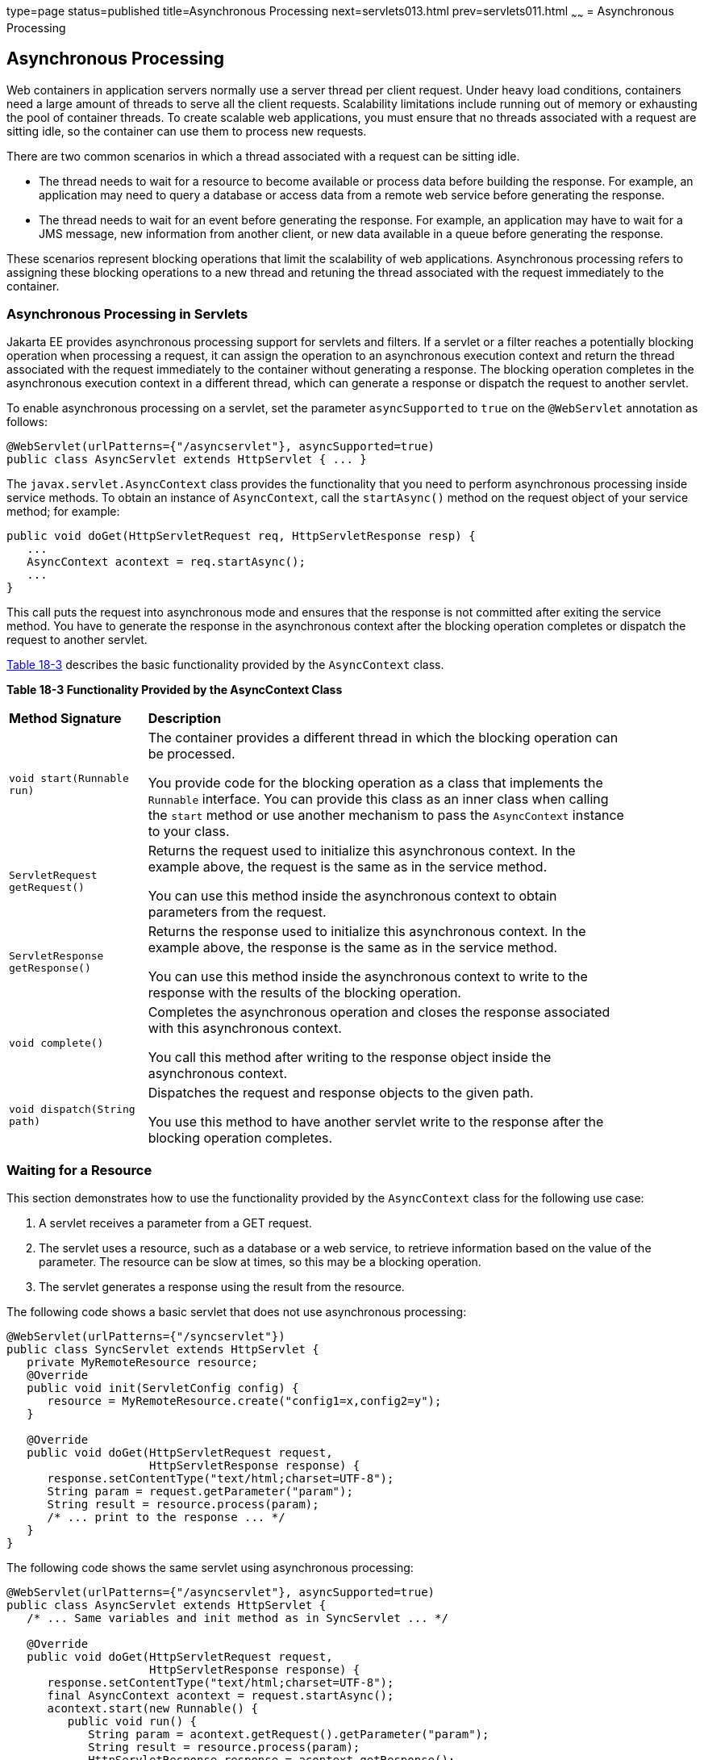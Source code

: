 type=page
status=published
title=Asynchronous Processing
next=servlets013.html
prev=servlets011.html
~~~~~~
= Asynchronous Processing


[[BEIGCFDF]][[asynchronous-processing]]

Asynchronous Processing
-----------------------

Web containers in application servers normally use a server thread per
client request. Under heavy load conditions, containers need a large
amount of threads to serve all the client requests. Scalability
limitations include running out of memory or exhausting the pool of
container threads. To create scalable web applications, you must ensure
that no threads associated with a request are sitting idle, so the
container can use them to process new requests.

There are two common scenarios in which a thread associated with a
request can be sitting idle.

* The thread needs to wait for a resource to become available or process
data before building the response. For example, an application may need
to query a database or access data from a remote web service before
generating the response.
* The thread needs to wait for an event before generating the response.
For example, an application may have to wait for a JMS message, new
information from another client, or new data available in a queue before
generating the response.

These scenarios represent blocking operations that limit the scalability
of web applications. Asynchronous processing refers to assigning these
blocking operations to a new thread and retuning the thread associated
with the request immediately to the container.

[[sthref103]][[asynchronous-processing-in-servlets]]

Asynchronous Processing in Servlets
~~~~~~~~~~~~~~~~~~~~~~~~~~~~~~~~~~~

Jakarta EE provides asynchronous processing support for servlets and
filters. If a servlet or a filter reaches a potentially blocking
operation when processing a request, it can assign the operation to an
asynchronous execution context and return the thread associated with the
request immediately to the container without generating a response. The
blocking operation completes in the asynchronous execution context in a
different thread, which can generate a response or dispatch the request
to another servlet.

To enable asynchronous processing on a servlet, set the parameter
`asyncSupported` to `true` on the `@WebServlet` annotation as follows:

[source,oac_no_warn]
----
@WebServlet(urlPatterns={"/asyncservlet"}, asyncSupported=true)
public class AsyncServlet extends HttpServlet { ... }
----

The `javax.servlet.AsyncContext` class provides the functionality that
you need to perform asynchronous processing inside service methods. To
obtain an instance of `AsyncContext`, call the `startAsync()` method on
the request object of your service method; for example:

[source,oac_no_warn]
----
public void doGet(HttpServletRequest req, HttpServletResponse resp) {
   ...
   AsyncContext acontext = req.startAsync();
   ...
}
----

This call puts the request into asynchronous mode and ensures that the
response is not committed after exiting the service method. You have to
generate the response in the asynchronous context after the blocking
operation completes or dispatch the request to another servlet.

link:#BEICFIEC[Table 18-3] describes the basic functionality provided by
the `AsyncContext` class.

[[sthref104]][[BEICFIEC]]

*Table 18-3 Functionality Provided by the AsyncContext Class*

[width="90%",cols="20%,70"]
|=======================================================================
|*Method Signature* |*Description*
|`void start(Runnable run)` a|
The container provides a different thread in which the blocking
operation can be processed.

You provide code for the blocking operation as a class that implements
the `Runnable` interface. You can provide this class as an inner class
when calling the `start` method or use another mechanism to pass the
`AsyncContext` instance to your class.

|`ServletRequest getRequest()` a|
Returns the request used to initialize this asynchronous context. In the
example above, the request is the same as in the service method.

You can use this method inside the asynchronous context to obtain
parameters from the request.

|`ServletResponse getResponse()` a|
Returns the response used to initialize this asynchronous context. In
the example above, the response is the same as in the service method.

You can use this method inside the asynchronous context to write to the
response with the results of the blocking operation.

|`void complete()` a|
Completes the asynchronous operation and closes the response associated
with this asynchronous context.

You call this method after writing to the response object inside the
asynchronous context.

|`void dispatch(String path)` a|
Dispatches the request and response objects to the given path.

You use this method to have another servlet write to the response after
the blocking operation completes.

|=======================================================================


[[sthref105]][[waiting-for-a-resource]]

Waiting for a Resource
~~~~~~~~~~~~~~~~~~~~~~

This section demonstrates how to use the functionality provided by the
`AsyncContext` class for the following use case:

1.  A servlet receives a parameter from a GET request.
2.  The servlet uses a resource, such as a database or a web service, to
retrieve information based on the value of the parameter. The resource
can be slow at times, so this may be a blocking operation.
3.  The servlet generates a response using the result from the resource.

The following code shows a basic servlet that does not use asynchronous
processing:

[source,oac_no_warn]
----
@WebServlet(urlPatterns={"/syncservlet"})
public class SyncServlet extends HttpServlet {
   private MyRemoteResource resource;
   @Override
   public void init(ServletConfig config) {
      resource = MyRemoteResource.create("config1=x,config2=y");
   }

   @Override
   public void doGet(HttpServletRequest request,
                     HttpServletResponse response) {
      response.setContentType("text/html;charset=UTF-8");
      String param = request.getParameter("param");
      String result = resource.process(param);
      /* ... print to the response ... */
   }
}
----

The following code shows the same servlet using asynchronous processing:

[source,oac_no_warn]
----
@WebServlet(urlPatterns={"/asyncservlet"}, asyncSupported=true)
public class AsyncServlet extends HttpServlet {
   /* ... Same variables and init method as in SyncServlet ... */

   @Override
   public void doGet(HttpServletRequest request,
                     HttpServletResponse response) {
      response.setContentType("text/html;charset=UTF-8");
      final AsyncContext acontext = request.startAsync();
      acontext.start(new Runnable() {
         public void run() {
            String param = acontext.getRequest().getParameter("param");
            String result = resource.process(param);
            HttpServletResponse response = acontext.getResponse();
            /* ... print to the response ... */
            acontext.complete();
   }
}
----

`AsyncServlet` adds `asyncSupported=true` to the `@WebServlet`
annotation. The rest of the differences are inside the service method.

* `request.startAsync()` causes the request to be processed
asynchronously; the response is not sent to the client at the end of the
service method.
* `acontext.start(new Runnable() {...})` gets a new thread from the
container.
* The code inside the `run()` method of the inner class executes in the
new thread. The inner class has access to the asynchronous context to
read parameters from the request and write to the response. Calling the
`complete()` method of the asynchronous context commits the response and
sends it to the client.

The service method of `AsyncServlet` returns immediately, and the
request is processed in the asynchronous context.
